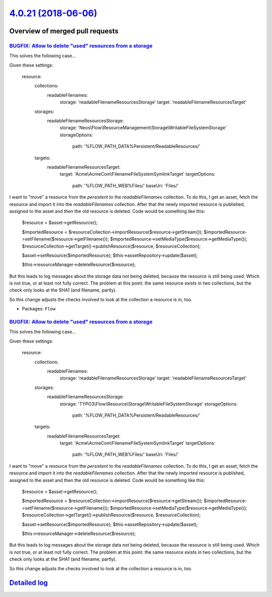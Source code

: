 `4.0.21 (2018-06-06) <https://github.com/neos/flow-development-collection/releases/tag/4.0.21>`_
================================================================================================

Overview of merged pull requests
~~~~~~~~~~~~~~~~~~~~~~~~~~~~~~~~

`BUGFIX: Allow to delete "used" resources from a storage <https://github.com/neos/flow-development-collection/pull/1298>`_
--------------------------------------------------------------------------------------------------------------------------

This solves the following case…

Given these settings:

    resource:
      collections:
        readableFilenames:
          storage: 'readableFilenameResourcesStorage'
          target: 'readableFilenameResourcesTarget'
      storages:
        readableFilenameResourcesStorage:
          storage: 'Neos\\Flow\\ResourceManagement\\Storage\\WritableFileSystemStorage'
          storageOptions:
            path: '%FLOW_PATH_DATA%Persistent/ReadableResources/'
      targets:
        readableFilenameResourcesTarget:
          target: 'Acme\\AcmeCom\\FilenameFileSystemSymlinkTarget'
          targetOptions:
            path: '%FLOW_PATH_WEB%Files/'
            baseUri: 'Files/'

I want to "move" a resource from the `persistent` to the `readableFilenames` collection. To do this, I get an asset, fetch the resource and import it into the `readableFilenames` collection. After that the newly imported resource is published, assigned to the asset and then the old resource is deleted. Code would be something like this:

        $resource = $asset->getResource();

        $importedResource = $resourceCollection->importResource($resource->getStream());
        $importedResource->setFilename($resource->getFilename());
        $importedResource->setMediaType($resource->getMediaType());
        $resourceCollection->getTarget()->publishResource($resource, $resourceCollection);

        $asset->setResource($importedResource);
        $this->assetRepository->update($asset);

        $this->resourceManager->deleteResource($resource);

But this leads to log messages about the storage data not being deleted, because the resource is still being used. Which is not true, or at least not fully correct. The problem at this point: the same resource exists in two collections, but the check only looks at the SHA1 (and filename, partly).

So this change adjusts the checks involved to look at the collection a resource is in, too.

* Packages: ``Flow``

`BUGFIX: Allow to delete "used" resources from a storage <https://github.com/neos/flow-development-collection/pull/1315>`_
--------------------------------------------------------------------------------------------------------------------------

This solves the following case…

Given these settings:

    resource:
      collections:
        readableFilenames:
          storage: 'readableFilenameResourcesStorage'
          target: 'readableFilenameResourcesTarget'
      storages:
        readableFilenameResourcesStorage:
          storage: 'TYPO3\\Flow\\Resource\\Storage\\WritableFileSystemStorage'
          storageOptions:
            path: '%FLOW_PATH_DATA%Persistent/ReadableResources/'
      targets:
        readableFilenameResourcesTarget:
          target: 'Acme\\AcmeCom\\FilenameFileSystemSymlinkTarget'
          targetOptions:
            path: '%FLOW_PATH_WEB%Files/'
            baseUri: 'Files/'

I want to "move" a resource from the `persistent` to the `readableFilenames` collection. To do this, I get an asset, fetch the resource and import it into the `readableFilenames` collection. After that the newly imported resource is published, assigned to the asset and then the old resource is deleted. Code would be something like this:

        $resource = $asset->getResource();

        $importedResource = $resourceCollection->importResource($resource->getStream());
        $importedResource->setFilename($resource->getFilename());
        $importedResource->setMediaType($resource->getMediaType());
        $resourceCollection->getTarget()->publishResource($resource, $resourceCollection);

        $asset->setResource($importedResource);
        $this->assetRepository->update($asset);

        $this->resourceManager->deleteResource($resource);

But this leads to log messages about the storage data not being deleted, because the resource is still being used. Which is not true, or at least not fully correct. The problem at this point: the same resource exists in two collections, but the check only looks at the SHA1 (and filename, partly).

So this change adjusts the checks involved to look at the collection a resource is in, too.

`Detailed log <https://github.com/neos/flow-development-collection/compare/4.0.20...4.0.21>`_
~~~~~~~~~~~~~~~~~~~~~~~~~~~~~~~~~~~~~~~~~~~~~~~~~~~~~~~~~~~~~~~~~~~~~~~~~~~~~~~~~~~~~~~~~~~~~
